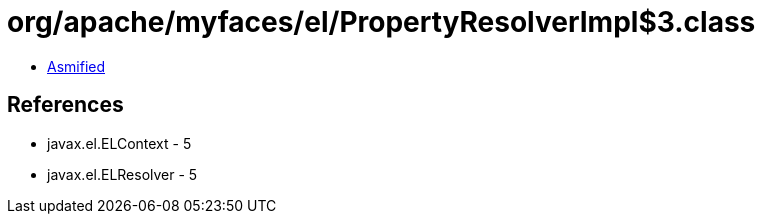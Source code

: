 = org/apache/myfaces/el/PropertyResolverImpl$3.class

 - link:PropertyResolverImpl$3-asmified.java[Asmified]

== References

 - javax.el.ELContext - 5
 - javax.el.ELResolver - 5
